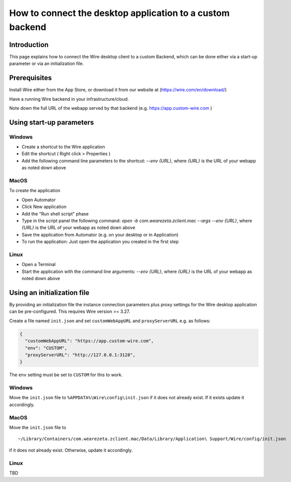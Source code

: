 How to connect the desktop application to a custom backend
==========================================================

Introduction
------------

This page explains how to connect the Wire desktop client to a custom Backend, which can be done either via a start-up parameter or via an initialization file.

Prerequisites
--------------

Install Wire either from the App Store, or download it from our website at (https://wire.com/en/download/)

Have a running Wire backend in your infrastructure/cloud. 

Note down the full URL of the webapp served by that backend (e.g. https://app.custom-wire.com )

Using start-up parameters
-------------------------

Windows
~~~~~~~

- Create a shortcut to the Wire application
- Edit the shortcut ( Right click > Properties )
- Add the following command line parameters to the shortcut: `--env {URL}`, where `{URL}` is the URL of your webapp as noted down above

MacOS
~~~~~

To create the application

- Open Automator 
- Click New application
- Add the "Run shell script" phase
- Type in the script panel the following command: `open -b com.wearezeta.zclient.mac --args --env {URL}`, where `{URL}` is the URL of your webapp as noted down above
- Save the application from Automator (e.g. on your desktop or in Application)
- To run the application: Just open the application you created in the first step

Linux
~~~~~

- Open a Terminal
- Start the application with the command line arguments: `--env {URL}`, where `{URL}` is the URL of your webapp as noted down above

Using an initialization file
----------------------------

By providing an initialization file the instance connection parameters plus proxy settings for the Wire desktop application can be pre-configured. This requires Wire version >= 3.27.

Create a file named ``init.json`` and set ``customWebAppURL`` and ``proxyServerURL`` e.g. as follows:

.. code-block:: json

  {
    "customWebAppURL": "https://app.custom-wire.com",
    "env": "CUSTOM",
    "proxyServerURL": "http://127.0.0.1:3128",
  }

The ``env`` setting must be set to ``CUSTOM`` for this to work.

Windows
~~~~~~~

Move the ``init.json`` file to ``%APPDATA%\Wire\config\init.json`` if it does not already exist. If it exists update it accordingly.

MacOS
~~~~~

Move the ``init.json`` file to 

::

    ~/Library/Containers/com.wearezeta.zclient.mac/Data/Library/Application\ Support/Wire/config/init.json
    
if it does not already exist. Otherwise, update it accordingly.

Linux
~~~~~

TBD
